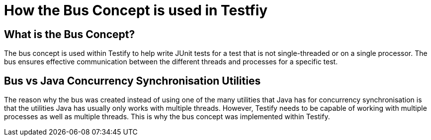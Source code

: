 = How the Bus Concept is used in Testfiy

== What is the Bus Concept?
The bus concept is used within Testify to help write JUnit tests for a test that is not single-threaded or on a single processor. The bus ensures effective communication between the different threads and processes for a specific test.

== Bus vs Java Concurrency Synchronisation Utilities
The reason why the bus was created instead of using one of the many utilities that Java has for concurrency synchronisation is that the utilities Java has usually only works with multiple threads. However, Testify needs to be capable of working with multiple processes as well as multiple threads. This is why the bus concept was implemented within Testify.